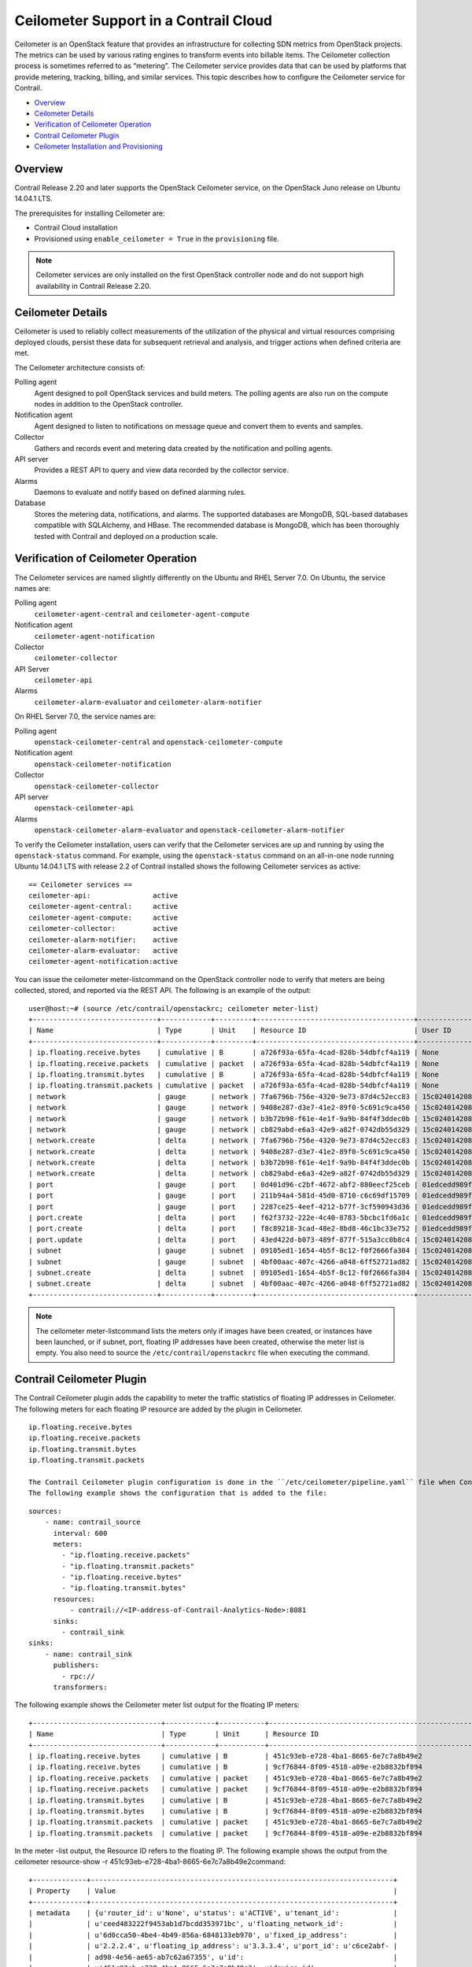 .. This work is licensed under the Creative Commons Attribution 4.0 International License.
   To view a copy of this license, visit http://creativecommons.org/licenses/by/4.0/ or send a letter to Creative Commons, PO Box 1866, Mountain View, CA 94042, USA.

======================================
Ceilometer Support in a Contrail Cloud
======================================

Ceilometer is an OpenStack feature that provides an infrastructure for collecting SDN metrics from OpenStack projects. The metrics can be used by various rating engines to transform events into billable items. The Ceilometer collection process is sometimes referred to as “metering”. The Ceilometer service provides data that can be used by platforms that provide metering, tracking, billing, and similar services. This topic describes how to configure the Ceilometer service for Contrail.



-  `Overview`_ 


-  `Ceilometer Details`_ 


-  `Verification of Ceilometer Operation`_ 


-  `Contrail Ceilometer Plugin`_ 


-  `Ceilometer Installation and Provisioning`_ 



Overview
========

Contrail Release 2.20 and later supports the OpenStack Ceilometer service, on the OpenStack Juno release on Ubuntu 14.04.1 LTS.

The prerequisites for installing Ceilometer are:

- Contrail Cloud installation


- Provisioned using ``enable_ceilometer = True`` in the ``provisioning`` file.



.. note:: Ceilometer services are only installed on the first OpenStack controller node and do not support high availability in Contrail Release 2.20.




Ceilometer Details
==================

Ceilometer is used to reliably collect measurements of the utilization of the physical and virtual resources comprising deployed clouds, persist these data for subsequent retrieval and analysis, and trigger actions when defined criteria are met.

The Ceilometer architecture consists of:

Polling agent
  Agent designed to poll OpenStack services and build meters. The polling agents are also run on the compute nodes in addition to the OpenStack controller.

Notification agent
  Agent designed to listen to notifications on message queue and convert them to events and samples.

Collector
  Gathers and records event and metering data created by the notification and polling agents.

API server
  Provides a REST API to query and view data recorded by the collector service.

Alarms
  Daemons to evaluate and notify based on defined alarming rules.

Database
  Stores the metering data, notifications, and alarms. The supported databases are MongoDB, SQL-based databases compatible with SQLAlchemy, and HBase. The recommended database is MongoDB, which has been thoroughly tested with Contrail and deployed on a production scale.


Verification of Ceilometer Operation
====================================

The Ceilometer services are named slightly differently on the Ubuntu and RHEL Server 7.0.
On Ubuntu, the service names are:

Polling agent
   ``ceilometer-agent-central`` and ``ceilometer-agent-compute``  

Notification agent
   ``ceilometer-agent-notification``  

Collector
   ``ceilometer-collector``  

API Server
   ``ceilometer-api`` 

Alarms
   ``ceilometer-alarm-evaluator`` and ``ceilometer-alarm-notifier``  

On RHEL Server 7.0, the service names are:

Polling agent
   ``openstack-ceilometer-central`` and ``openstack-ceilometer-compute``  

Notification agent
   ``openstack-ceilometer-notification``  

Collector
   ``openstack-ceilometer-collector`` 

API server
   ``openstack-ceilometer-api``  

Alarms
   ``openstack-ceilometer-alarm-evaluator`` and ``openstack-ceilometer-alarm-notifier``  

To verify the Ceilometer installation, users can verify that the Ceilometer services are up and running by using the ``openstack-status`` command.
For example, using the ``openstack-status`` command on an all-in-one node running Ubuntu 14.04.1 LTS with release 2.2 of Contrail installed shows the following Ceilometer services as active:

::

 == Ceilometer services ==
 ceilometer-api:               active
 ceilometer-agent-central:     active
 ceilometer-agent-compute:     active
 ceilometer-collector:         active
 ceilometer-alarm-notifier:    active
 ceilometer-alarm-evaluator:   active
 ceilometer-agent-notification:active

You can issue the  ceilometer meter-listcommand on the OpenStack controller node to verify that meters are being collected, stored, and reported via the REST API. The following is an example of the output:

::

 user@host:~# (source /etc/contrail/openstackrc; ceilometer meter-list)
 +------------------------------+------------+---------+--------------------------------------+----------------------------------+----------------------------------+
 | Name                         | Type       | Unit    | Resource ID                          | User ID                          | Project ID                       |
 +------------------------------+------------+---------+--------------------------------------+----------------------------------+----------------------------------+
 | ip.floating.receive.bytes    | cumulative | B       | a726f93a-65fa-4cad-828b-54dbfcf4a119 | None                             | None                             |
 | ip.floating.receive.packets  | cumulative | packet  | a726f93a-65fa-4cad-828b-54dbfcf4a119 | None                             | None                             |
 | ip.floating.transmit.bytes   | cumulative | B       | a726f93a-65fa-4cad-828b-54dbfcf4a119 | None                             | None                             |
 | ip.floating.transmit.packets | cumulative | packet  | a726f93a-65fa-4cad-828b-54dbfcf4a119 | None                             | None                             |
 | network                      | gauge      | network | 7fa6796b-756e-4320-9e73-87d4c52ecc83 | 15c0240142084d16b3127d6f844adbd9 | ded208991de34fe4bb7dd725097f1c7e |
 | network                      | gauge      | network | 9408e287-d3e7-41e2-89f0-5c691c9ca450 | 15c0240142084d16b3127d6f844adbd9 | ded208991de34fe4bb7dd725097f1c7e |
 | network                      | gauge      | network | b3b72b98-f61e-4e1f-9a9b-84f4f3ddec0b | 15c0240142084d16b3127d6f844adbd9 | ded208991de34fe4bb7dd725097f1c7e |
 | network                      | gauge      | network | cb829abd-e6a3-42e9-a82f-0742db55d329 | 15c0240142084d16b3127d6f844adbd9 | ded208991de34fe4bb7dd725097f1c7e |
 | network.create               | delta      | network | 7fa6796b-756e-4320-9e73-87d4c52ecc83 | 15c0240142084d16b3127d6f844adbd9 | ded208991de34fe4bb7dd725097f1c7e |
 | network.create               | delta      | network | 9408e287-d3e7-41e2-89f0-5c691c9ca450 | 15c0240142084d16b3127d6f844adbd9 | ded208991de34fe4bb7dd725097f1c7e |
 | network.create               | delta      | network | b3b72b98-f61e-4e1f-9a9b-84f4f3ddec0b | 15c0240142084d16b3127d6f844adbd9 | ded208991de34fe4bb7dd725097f1c7e |
 | network.create               | delta      | network | cb829abd-e6a3-42e9-a82f-0742db55d329 | 15c0240142084d16b3127d6f844adbd9 | ded208991de34fe4bb7dd725097f1c7e |
 | port                         | gauge      | port    | 0d401d96-c2bf-4672-abf2-880eecf25ceb | 01edcedd989f43b3a2d6121d424b254d | 82ab961f88994e168217ddd746fdd826 |
 | port                         | gauge      | port    | 211b94a4-581d-45d0-8710-c6c69df15709 | 01edcedd989f43b3a2d6121d424b254d | 82ab961f88994e168217ddd746fdd826 |
 | port                         | gauge      | port    | 2287ce25-4eef-4212-b77f-3cf590943d36 | 01edcedd989f43b3a2d6121d424b254d | 82ab961f88994e168217ddd746fdd826 |
 | port.create                  | delta      | port    | f62f3732-222e-4c40-8783-5bcbc1fd6a1c | 01edcedd989f43b3a2d6121d424b254d | 82ab961f88994e168217ddd746fdd826 |
 | port.create                  | delta      | port    | f8c89218-3cad-48e2-8bd8-46c1bc33e752 | 01edcedd989f43b3a2d6121d424b254d | 82ab961f88994e168217ddd746fdd826 |
 | port.update                  | delta      | port    | 43ed422d-b073-489f-877f-515a3cc0b8c4 | 15c0240142084d16b3127d6f844adbd9 | ded208991de34fe4bb7dd725097f1c7e |
 | subnet                       | gauge      | subnet  | 09105ed1-1654-4b5f-8c12-f0f2666fa304 | 15c0240142084d16b3127d6f844adbd9 | ded208991de34fe4bb7dd725097f1c7e |
 | subnet                       | gauge      | subnet  | 4bf00aac-407c-4266-a048-6ff52721ad82 | 15c0240142084d16b3127d6f844adbd9 | ded208991de34fe4bb7dd725097f1c7e |
 | subnet.create                | delta      | subnet  | 09105ed1-1654-4b5f-8c12-f0f2666fa304 | 15c0240142084d16b3127d6f844adbd9 | ded208991de34fe4bb7dd725097f1c7e |
 | subnet.create                | delta      | subnet  | 4bf00aac-407c-4266-a048-6ff52721ad82 | 15c0240142084d16b3127d6f844adbd9 | ded208991de34fe4bb7dd725097f1c7e |
 +------------------------------+------------+---------+--------------------------------------+----------------------------------+----------------------------------+


.. note:: The  ceilometer meter-listcommand lists the meters only if images have been created, or instances have been launched, or if subnet, port, floating IP addresses have been created, otherwise the meter list is empty. You also need to source the ``/etc/contrail/openstackrc`` file when executing the command.




Contrail Ceilometer Plugin
==========================

The Contrail Ceilometer plugin adds the capability to meter the traffic statistics of floating IP addresses in Ceilometer. The following meters for each floating IP resource are added by the plugin in Ceilometer.

::

 ip.floating.receive.bytes
 ip.floating.receive.packets
 ip.floating.transmit.bytes
 ip.floating.transmit.packets

 The Contrail Ceilometer plugin configuration is done in the ``/etc/ceilometer/pipeline.yaml`` file when Contrail is installed by the Fabric provisioning scripts.
 The following example shows the configuration that is added to the file:

::

 sources:
     - name: contrail_source
       interval: 600
       meters:
         - "ip.floating.receive.packets"
         - "ip.floating.transmit.packets"
         - "ip.floating.receive.bytes"
         - "ip.floating.transmit.bytes"
       resources:
           - contrail://<IP-address-of-Contrail-Analytics-Node>:8081
       sinks:
         - contrail_sink
 sinks:
     - name: contrail_sink
       publishers:
         - rpc://
       transformers:


The following example shows the Ceilometer meter list output for the floating IP meters:

::

 +-------------------------------+------------+-----------+-----------------------------------------------------------------------+----------------------------------+----------------------------------+
 | Name                          | Type       | Unit      | Resource ID                                                           | User ID                          | Project ID                       |
 +-------------------------------+------------+-----------+-----------------------------------------------------------------------+----------------------------------+----------------------------------+
 | ip.floating.receive.bytes     | cumulative | B         | 451c93eb-e728-4ba1-8665-6e7c7a8b49e2                                  | None                             | None                             |
 | ip.floating.receive.bytes     | cumulative | B         | 9cf76844-8f09-4518-a09e-e2b8832bf894                                  | None                             | None                             |
 | ip.floating.receive.packets   | cumulative | packet    | 451c93eb-e728-4ba1-8665-6e7c7a8b49e2                                  | None                             | None                             |
 | ip.floating.receive.packets   | cumulative | packet    | 9cf76844-8f09-4518-a09e-e2b8832bf894                                  | None                             | None                             |
 | ip.floating.transmit.bytes    | cumulative | B         | 451c93eb-e728-4ba1-8665-6e7c7a8b49e2                                  | None                             | None                             |
 | ip.floating.transmit.bytes    | cumulative | B         | 9cf76844-8f09-4518-a09e-e2b8832bf894                                  | None                             | None                             |
 | ip.floating.transmit.packets  | cumulative | packet    | 451c93eb-e728-4ba1-8665-6e7c7a8b49e2                                  | None                             | None                             |
 | ip.floating.transmit.packets  | cumulative | packet    | 9cf76844-8f09-4518-a09e-e2b8832bf894                                  | None                             | None                             |

In the meter -list output, the Resource ID refers to the floating IP.
The following example shows the output from the  ceilometer resource-show -r 451c93eb-e728-4ba1-8665-6e7c7a8b49e2command:

::

 +-------------+-------------------------------------------------------------------------+
 | Property    | Value                                                                   |
 +-------------+-------------------------------------------------------------------------+
 | metadata    | {u'router_id': u'None', u'status': u'ACTIVE', u'tenant_id':             |
 |             | u'ceed483222f9453ab1d7bcdd353971bc', u'floating_network_id':            |
 |             | u'6d0cca50-4be4-4b49-856a-6848133eb970', u'fixed_ip_address':           |
 |             | u'2.2.2.4', u'floating_ip_address': u'3.3.3.4', u'port_id': u'c6ce2abf- |
 |             | ad98-4e56-ae65-ab7c62a67355', u'id':                                    |
 |             | u'451c93eb-e728-4ba1-8665-6e7c7a8b49e2', u'device_id':                  |
 |             | u'00953f62-df11-4b05-97ca-30c3f6735ffd'}                                |
 | project_id  | None                                                                    |
 | resource_id | 451c93eb-e728-4ba1-8665-6e7c7a8b49e2                                    |
 | source      | openstack                                                               |
 | user_id     | None                                                                    |
 +-------------+-------------------------------------------------------------------------+

The following example shows the output from the  ceilometer statisticscommand and the  ceilometer sample-listcommand for the ``ip.floating.receive.packets`` meter:

::

 +--------+----------------------------+----------------------------+-------+-----+-------+--------+----------------+------------+----------------------------+----------------------------+
 | Period | Period Start               | Period End                 | Count | Min | Max   | Sum    | Avg            | Duration   | Duration Start             | Duration End               |
 +--------+----------------------------+----------------------------+-------+-----+-------+--------+----------------+------------+----------------------------+----------------------------+
 | 0      | 2015-02-13T19:50:40.795000 | 2015-02-13T19:50:40.795000 | 2892  | 0.0 | 325.0 | 1066.0 | 0.368603042877 | 439069.674 | 2015-02-13T19:50:40.795000 | 2015-02-18T21:48:30.469000 |
 +--------+----------------------------+----------------------------+-------+-----+-------+--------+----------------+------------+----------------------------+----------------------------+ 

 +--------------------------------------+-----------------------------+------------+--------+--------+----------------------------+
 | Resource ID                          | Name                        | Type       | Volume | Unit   | Timestamp                  |
 +--------------------------------------+-----------------------------+------------+--------+--------+----------------------------+
 | 9cf76844-8f09-4518-a09e-e2b8832bf894 | ip.floating.receive.packets | cumulative | 208.0  | packet | 2015-02-18T21:48:30.469000 |
 | 451c93eb-e728-4ba1-8665-6e7c7a8b49e2 | ip.floating.receive.packets | cumulative | 325.0  | packet | 2015-02-18T21:48:28.354000 |
 | 9cf76844-8f09-4518-a09e-e2b8832bf894 | ip.floating.receive.packets | cumulative | 0.0    | packet | 2015-02-18T21:38:30.350000 |


Ceilometer Installation and Provisioning
========================================

There are two scenarios possible for Contrail Ceilometer plugin installation.

- If you install your own OpenStack distribution, you can install the Contrail Ceilometer plugin on the OpenStack controller node.


- When using Contrail Cloud services, the Ceilometer controller services are installed and provisioned as part of the OpenStack controller node and the compute agent service is installed as part of the compute node when  enable_ceilometeris set as  Truein the cluster ``config`` or ``testbed`` files.


